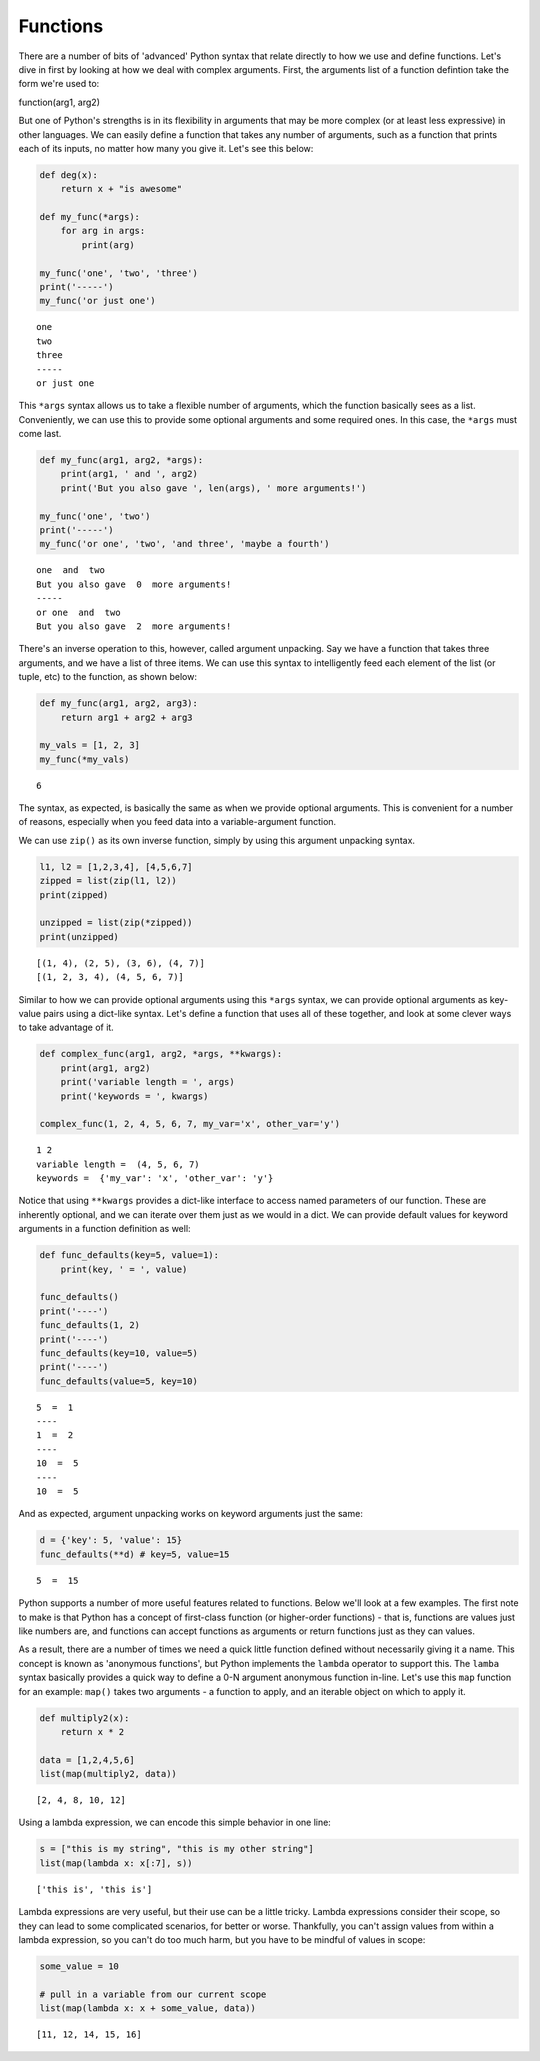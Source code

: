 
Functions
=========

There are a number of bits of 'advanced' Python syntax that relate
directly to how we use and define functions. Let's dive in first by
looking at how we deal with complex arguments. First, the arguments list
of a function defintion take the form we're used to:

function(arg1, arg2)

But one of Python's strengths is in its flexibility in arguments that
may be more complex (or at least less expressive) in other languages. We
can easily define a function that takes any number of arguments, such as
a function that prints each of its inputs, no matter how many you give
it. Let's see this below:

.. code:: ipython3

    def deg(x):
        return x + "is awesome"
    
    def my_func(*args):
        for arg in args:
            print(arg)
            
    my_func('one', 'two', 'three')
    print('-----')
    my_func('or just one')


.. parsed-literal::

    one
    two
    three
    -----
    or just one


This ``*args`` syntax allows us to take a flexible number of arguments,
which the function basically sees as a list. Conveniently, we can use
this to provide some optional arguments and some required ones. In this
case, the ``*args`` must come last.

.. code:: ipython3

    def my_func(arg1, arg2, *args):
        print(arg1, ' and ', arg2)
        print('But you also gave ', len(args), ' more arguments!')
    
    my_func('one', 'two')
    print('-----')
    my_func('or one', 'two', 'and three', 'maybe a fourth')


.. parsed-literal::

    one  and  two
    But you also gave  0  more arguments!
    -----
    or one  and  two
    But you also gave  2  more arguments!


There's an inverse operation to this, however, called argument
unpacking. Say we have a function that takes three arguments, and we
have a list of three items. We can use this syntax to intelligently feed
each element of the list (or tuple, etc) to the function, as shown
below:

.. code:: ipython3

    def my_func(arg1, arg2, arg3):
        return arg1 + arg2 + arg3
    
    my_vals = [1, 2, 3]
    my_func(*my_vals)




.. parsed-literal::

    6



The syntax, as expected, is basically the same as when we provide
optional arguments. This is convenient for a number of reasons,
especially when you feed data into a variable-argument function.

We can use ``zip()`` as its own inverse function, simply by using this
argument unpacking syntax.

.. code:: ipython3

    l1, l2 = [1,2,3,4], [4,5,6,7]
    zipped = list(zip(l1, l2))
    print(zipped)
    
    unzipped = list(zip(*zipped))
    print(unzipped)


.. parsed-literal::

    [(1, 4), (2, 5), (3, 6), (4, 7)]
    [(1, 2, 3, 4), (4, 5, 6, 7)]


Similar to how we can provide optional arguments using this ``*args``
syntax, we can provide optional arguments as key-value pairs using a
dict-like syntax. Let's define a function that uses all of these
together, and look at some clever ways to take advantage of it.

.. code:: ipython3

    def complex_func(arg1, arg2, *args, **kwargs):
        print(arg1, arg2)
        print('variable length = ', args)
        print('keywords = ', kwargs)
    
    complex_func(1, 2, 4, 5, 6, 7, my_var='x', other_var='y')


.. parsed-literal::

    1 2
    variable length =  (4, 5, 6, 7)
    keywords =  {'my_var': 'x', 'other_var': 'y'}


Notice that using ``**kwargs`` provides a dict-like interface to access
named parameters of our function. These are inherently optional, and we
can iterate over them just as we would in a dict. We can provide default
values for keyword arguments in a function definition as well:

.. code:: ipython3

    def func_defaults(key=5, value=1):
        print(key, ' = ', value)
    
    func_defaults()
    print('----')
    func_defaults(1, 2)
    print('----')
    func_defaults(key=10, value=5)
    print('----')
    func_defaults(value=5, key=10)


.. parsed-literal::

    5  =  1
    ----
    1  =  2
    ----
    10  =  5
    ----
    10  =  5


And as expected, argument unpacking works on keyword arguments just the
same:

.. code:: ipython3

    d = {'key': 5, 'value': 15}
    func_defaults(**d) # key=5, value=15


.. parsed-literal::

    5  =  15


Python supports a number of more useful features related to functions.
Below we'll look at a few examples. The first note to make is that
Python has a concept of first-class function (or higher-order functions)
- that is, functions are values just like numbers are, and functions can
accept functions as arguments or return functions just as they can
values.

As a result, there are a number of times we need a quick little function
defined without necessarily giving it a name. This concept is known as
'anonymous functions', but Python implements the ``lambda`` operator to
support this. The ``lamba`` syntax basically provides a quick way to
define a 0-N argument anonymous function in-line. Let's use this ``map``
function for an example: ``map()`` takes two arguments - a function to
apply, and an iterable object on which to apply it.

.. code:: ipython3

    def multiply2(x):
        return x * 2
    
    data = [1,2,4,5,6]
    list(map(multiply2, data))




.. parsed-literal::

    [2, 4, 8, 10, 12]



Using a lambda expression, we can encode this simple behavior in one
line:

.. code:: ipython3

    s = ["this is my string", "this is my other string"]
    list(map(lambda x: x[:7], s))




.. parsed-literal::

    ['this is', 'this is']



Lambda expressions are very useful, but their use can be a little
tricky. Lambda expressions consider their scope, so they can lead to
some complicated scenarios, for better or worse. Thankfully, you can't
assign values from within a lambda expression, so you can't do too much
harm, but you have to be mindful of values in scope:

.. code:: ipython3

    some_value = 10
    
    # pull in a variable from our current scope
    list(map(lambda x: x + some_value, data))




.. parsed-literal::

    [11, 12, 14, 15, 16]


